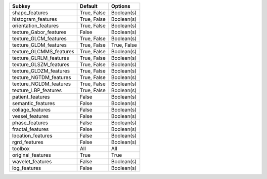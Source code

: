 ======================= =========== ===========
Subkey                  Default     Options    
======================= =========== ===========
shape_features          True, False Boolean(s) 
histogram_features      True, False Boolean(s) 
orientation_features    True, False Boolean(s) 
texture_Gabor_features  False       Boolean(s) 
texture_GLCM_features   True, False Boolean(s) 
texture_GLDM_features   True, False True, False
texture_GLCMMS_features True, False Boolean(s) 
texture_GLRLM_features  True, False Boolean(s) 
texture_GLSZM_features  True, False Boolean(s) 
texture_GLDZM_features  True, False Boolean(s) 
texture_NGTDM_features  True, False Boolean(s) 
texture_NGLDM_features  True, False Boolean(s) 
texture_LBP_features    True, False Boolean(s) 
patient_features        False       Boolean(s) 
semantic_features       False       Boolean(s) 
coliage_features        False       Boolean(s) 
vessel_features         False       Boolean(s) 
phase_features          False       Boolean(s) 
fractal_features        False       Boolean(s) 
location_features       False       Boolean(s) 
rgrd_features           False       Boolean(s) 
toolbox                 All         All        
original_features       True        True       
wavelet_features        False       Boolean(s) 
log_features            False       Boolean(s) 
======================= =========== ===========